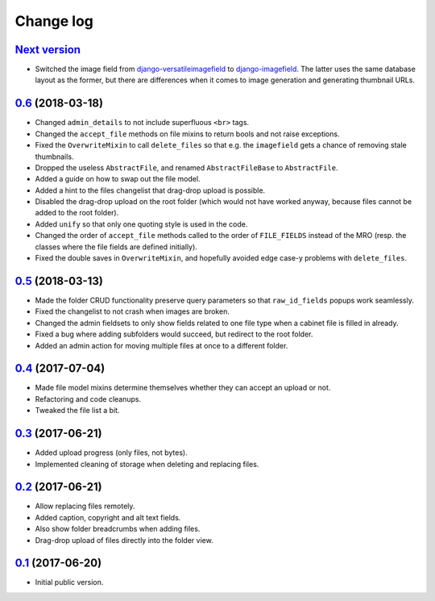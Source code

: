 Change log
==========

`Next version`_
~~~~~~~~~~~~~~~

- Switched the image field from django-versatileimagefield_ to
  django-imagefield_. The latter uses the same database layout
  as the former, but there are differences when it comes to image
  generation and generating thumbnail URLs.


`0.6`_ (2018-03-18)
~~~~~~~~~~~~~~~~~~~

- Changed ``admin_details`` to not include superfluous ``<br>`` tags.
- Changed the ``accept_file`` methods on file mixins to return bools and
  not raise exceptions.
- Fixed the ``OverwriteMixin`` to call ``delete_files`` so that e.g.
  the ``imagefield`` gets a chance of removing stale
  thumbnails.
- Dropped the useless ``AbstractFile``, and renamed ``AbstractFileBase``
  to ``AbstractFile``.
- Added a guide on how to swap out the file model.
- Added a hint to the files changelist that drag-drop upload is
  possible.
- Disabled the drag-drop upload on the root folder (which would not have
  worked anyway, because files cannot be added to the root folder).
- Added ``unify`` so that only one quoting style is used in the code.
- Changed the order of ``accept_file`` methods called to the order of
  ``FILE_FIELDS`` instead of the MRO (resp. the classes where the file
  fields are defined initially).
- Fixed the double saves in ``OverwriteMixin``, and hopefully avoided
  edge case-y problems with ``delete_files``.


`0.5`_ (2018-03-13)
~~~~~~~~~~~~~~~~~~~

- Made the folder CRUD functionality preserve query parameters so that
  ``raw_id_fields`` popups work seamlessly.
- Fixed the changelist to not crash when images are broken.
- Changed the admin fieldsets to only show fields related to one file
  type when a cabinet file is filled in already.
- Fixed a bug where adding subfolders would succeed, but redirect to the
  root folder.
- Added an admin action for moving multiple files at once to a different
  folder.


`0.4`_ (2017-07-04)
~~~~~~~~~~~~~~~~~~~

- Made file model mixins determine themselves whether they can accept an
  upload or not.
- Refactoring and code cleanups.
- Tweaked the file list a bit.


`0.3`_ (2017-06-21)
~~~~~~~~~~~~~~~~~~~

- Added upload progress (only files, not bytes).
- Implemented cleaning of storage when deleting and replacing files.


`0.2`_ (2017-06-21)
~~~~~~~~~~~~~~~~~~~

- Allow replacing files remotely.
- Added caption, copyright and alt text fields.
- Also show folder breadcrumbs when adding files.
- Drag-drop upload of files directly into the folder view.


`0.1`_ (2017-06-20)
~~~~~~~~~~~~~~~~~~~

- Initial public version.

.. _django-imagefield: https://django-imagefield.readthedocs.io/
.. _django-versatileimagefield: https://django-versatileimagefield.readthedocs.io/

.. _0.1: https://github.com/matthiask/django-cabinet/commit/4b8747afd
.. _0.2: https://github.com/matthiask/django-cabinet/compare/0.1...0.2
.. _0.3: https://github.com/matthiask/django-cabinet/compare/0.2...0.3
.. _0.4: https://github.com/matthiask/django-cabinet/compare/0.3...0.4
.. _0.5: https://github.com/matthiask/django-cabinet/compare/0.4...0.5
.. _0.6: https://github.com/matthiask/django-cabinet/compare/0.5...0.6
.. _Next version: https://github.com/matthiask/django-cabinet/compare/0.6...master

